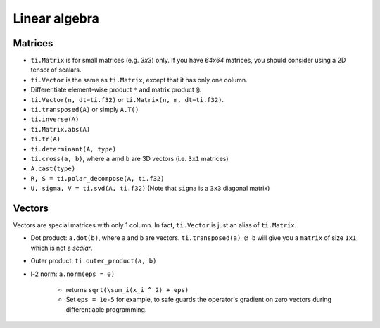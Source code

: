 .. _linalg:

Linear algebra
===============================================

Matrices
---------------------------------------
- ``ti.Matrix`` is for small matrices (e.g. `3x3`) only. If you have `64x64` matrices, you should consider using a 2D tensor of scalars.
- ``ti.Vector`` is the same as ``ti.Matrix``, except that it has only one column.
- Differentiate element-wise product ``*`` and matrix product ``@``.
- ``ti.Vector(n, dt=ti.f32)`` or ``ti.Matrix(n, m, dt=ti.f32)``.
- ``ti.transposed(A)`` or simply ``A.T()``
- ``ti.inverse(A)``
- ``ti.Matrix.abs(A)``
- ``ti.tr(A)``
- ``ti.determinant(A, type)``
- ``ti.cross(a, b)``, where ``a`` amd ``b`` are 3D vectors (i.e. ``3x1`` matrices)
- ``A.cast(type)``
- ``R, S = ti.polar_decompose(A, ti.f32)``
- ``U, sigma, V = ti.svd(A, ti.f32)`` (Note that ``sigma`` is a ``3x3`` diagonal matrix)


Vectors
---------------------------------------
Vectors are special matrices with only 1 column. In fact, ``ti.Vector`` is just an alias of ``ti.Matrix``.

- Dot product: ``a.dot(b)``, where ``a`` and ``b`` are vectors. ``ti.transposed(a) @ b`` will give you a ``matrix`` of size ``1x1``, which is not a `scalar`.
- Outer product: ``ti.outer_product(a, b)``
- l-2 norm: ``a.norm(eps = 0)``

    - returns ``sqrt(\sum_i(x_i ^ 2) + eps)``
    - Set ``eps = 1e-5`` for example, to safe guards the operator's gradient on zero vectors during differentiable programming.
